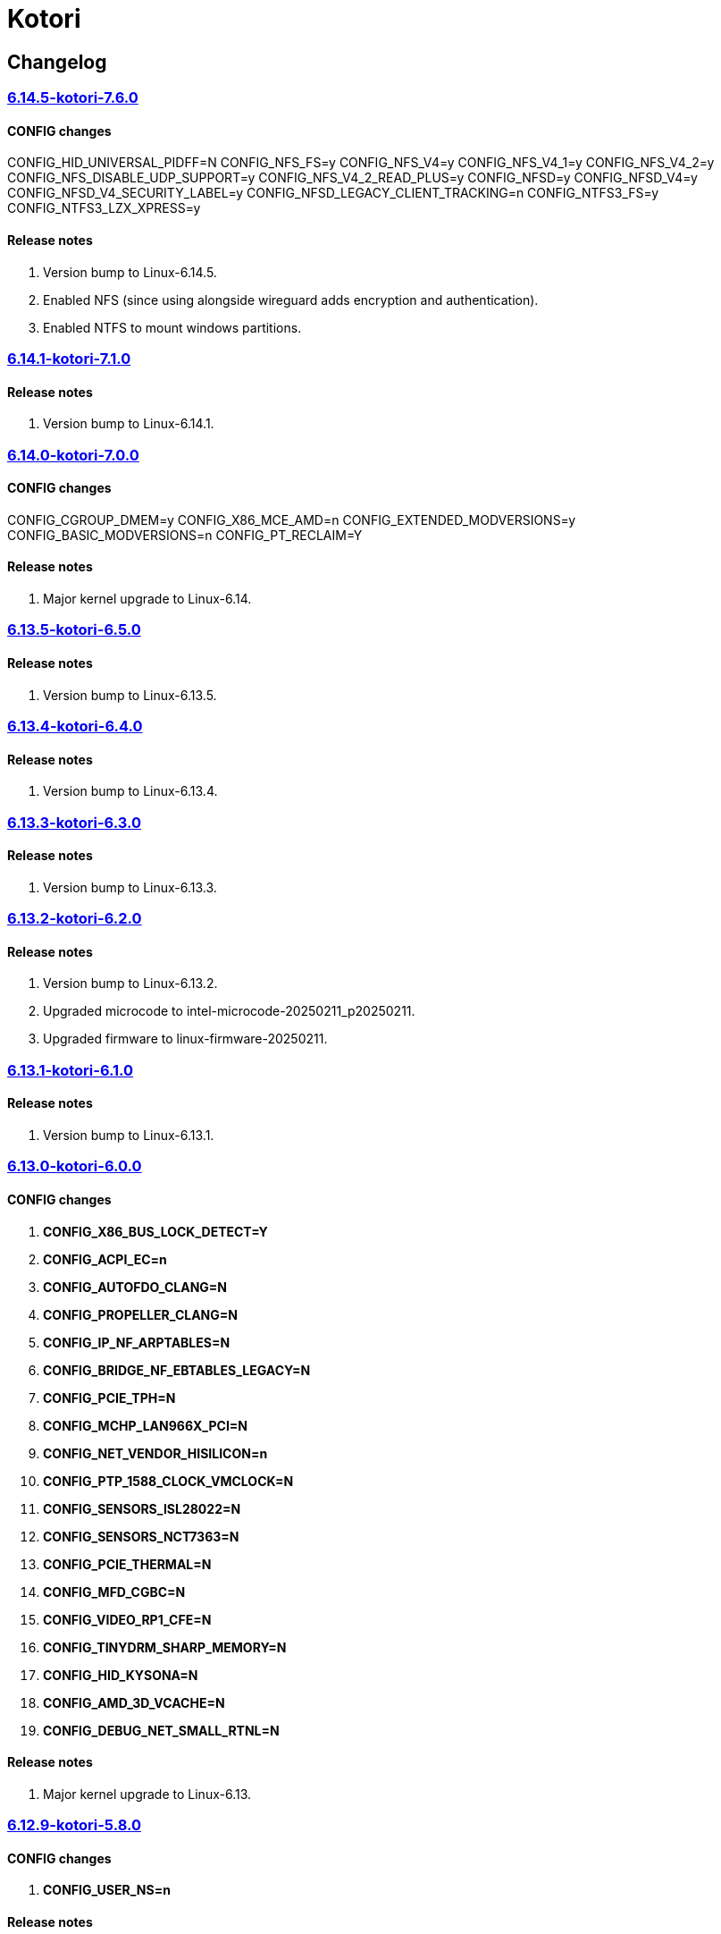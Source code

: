 = Kotori

== Changelog

=== https://src.reticentadmin.com/aryan/kernel-configs/src/branch/main/configs/kotori/6.14.5-kotori-7.6.0[6.14.5-kotori-7.6.0]

==== CONFIG changes
CONFIG_HID_UNIVERSAL_PIDFF=N
CONFIG_NFS_FS=y
CONFIG_NFS_V4=y
CONFIG_NFS_V4_1=y
CONFIG_NFS_V4_2=y
CONFIG_NFS_DISABLE_UDP_SUPPORT=y
CONFIG_NFS_V4_2_READ_PLUS=y
CONFIG_NFSD=y
CONFIG_NFSD_V4=y
CONFIG_NFSD_V4_SECURITY_LABEL=y
CONFIG_NFSD_LEGACY_CLIENT_TRACKING=n
CONFIG_NTFS3_FS=y
CONFIG_NTFS3_LZX_XPRESS=y

==== Release notes
1. Version bump to Linux-6.14.5.
2. Enabled NFS (since using alongside wireguard adds encryption and authentication).
3. Enabled NTFS to mount windows partitions.

=== https://src.reticentadmin.com/aryan/kernel-configs/src/branch/main/configs/kotori/6.14.1-kotori-7.1.0[6.14.1-kotori-7.1.0]

==== Release notes
1. Version bump to Linux-6.14.1.

=== https://src.reticentadmin.com/aryan/kernel-configs/src/branch/main/configs/kotori/6.14.0-kotori-7.0.0[6.14.0-kotori-7.0.0]

==== CONFIG changes
CONFIG_CGROUP_DMEM=y
CONFIG_X86_MCE_AMD=n
CONFIG_EXTENDED_MODVERSIONS=y
CONFIG_BASIC_MODVERSIONS=n
CONFIG_PT_RECLAIM=Y

==== Release notes
1. Major kernel upgrade to Linux-6.14.

=== https://src.reticentadmin.com/aryan/kernel-configs/src/branch/main/configs/kotori/6.13.5-kotori-6.5.0[6.13.5-kotori-6.5.0]

==== Release notes
1. Version bump to Linux-6.13.5.

=== https://src.reticentadmin.com/aryan/kernel-configs/src/branch/main/configs/kotori/6.13.4-kotori-6.4.0[6.13.4-kotori-6.4.0]

==== Release notes
1. Version bump to Linux-6.13.4.

=== https://src.reticentadmin.com/aryan/kernel-configs/src/branch/main/configs/kotori/6.13.3-kotori-6.3.0[6.13.3-kotori-6.3.0]

==== Release notes
1. Version bump to Linux-6.13.3.

=== https://src.reticentadmin.com/aryan/kernel-configs/src/branch/main/configs/kotori/6.13.2-kotori-6.2.0[6.13.2-kotori-6.2.0]

==== Release notes
1. Version bump to Linux-6.13.2.
2. Upgraded microcode to intel-microcode-20250211_p20250211.
3. Upgraded firmware to linux-firmware-20250211.

=== https://src.reticentadmin.com/aryan/kernel-configs/src/branch/main/configs/kotori/6.13.1-kotori-6.1.0[6.13.1-kotori-6.1.0]

==== Release notes
1. Version bump to Linux-6.13.1.

=== https://src.reticentadmin.com/aryan/kernel-configs/src/branch/main/configs/kotori/6.13.0-kotori-6.0.0[6.13.0-kotori-6.0.0]

==== CONFIG changes
1. *CONFIG_X86_BUS_LOCK_DETECT=Y*
2. *CONFIG_ACPI_EC=n*
3. *CONFIG_AUTOFDO_CLANG=N*
4. *CONFIG_PROPELLER_CLANG=N*
5. *CONFIG_IP_NF_ARPTABLES=N*
6. *CONFIG_BRIDGE_NF_EBTABLES_LEGACY=N*
7. *CONFIG_PCIE_TPH=N*
8. *CONFIG_MCHP_LAN966X_PCI=N*
9. *CONFIG_NET_VENDOR_HISILICON=n*
10. *CONFIG_PTP_1588_CLOCK_VMCLOCK=N*
11. *CONFIG_SENSORS_ISL28022=N*
12. *CONFIG_SENSORS_NCT7363=N*
13. *CONFIG_PCIE_THERMAL=N*
14. *CONFIG_MFD_CGBC=N*
15. *CONFIG_VIDEO_RP1_CFE=N*
16. *CONFIG_TINYDRM_SHARP_MEMORY=N*
17. *CONFIG_HID_KYSONA=N*
18. *CONFIG_AMD_3D_VCACHE=N*
19. *CONFIG_DEBUG_NET_SMALL_RTNL=N*

==== Release notes
1. Major kernel upgrade to Linux-6.13.

=== https://src.reticentadmin.com/aryan/kernel-configs/src/branch/main/configs/kotori/6.12.9-kotori-5.8.0[6.12.9-kotori-5.8.0]

==== CONFIG changes
1. *CONFIG_USER_NS=n*

==== Release notes
1. Version bump to Linux-6.12.9.
2. Disable user namespaces.
3. Upgraded linux-firmware to 20250109.

=== https://src.reticentadmin.com/aryan/kernel-configs/src/branch/main/configs/kotori/6.12.8-kotori-5.7.0[6.12.8-kotori-5.7.0]

==== Release notes
1. Version bump to Linux-6.12.8.

=== https://src.reticentadmin.com/aryan/kernel-configs/src/branch/main/configs/kotori/6.12.7-kotori-5.6.0[6.12.7-kotori-5.6.0]

==== CONFIG changes
* *CONFIG_IMV_SCMI_MISC_DRV=N*

==== Release notes
1. Version bump to Linux-6.12.7.

=== https://src.reticentadmin.com/aryan/kernel-configs/src/branch/main/configs/kotori/6.12.6-kotori-5.5.0[6.12.6-kotori-5.5.0]

==== Release notes
1. Version bump to Linux-6.12.6.

=== https://src.reticentadmin.com/aryan/kernel-configs/src/branch/main/configs/kotori/6.12.5-kotori-5.4.0[6.12.5-kotori-5.4.0]

==== Release notes
1. Version bump to Linux-6.12.5.
2. Upgraded linux-firmware to 20241210.

=== https://src.reticentadmin.com/aryan/kernel-configs/src/branch/main/configs/kotori/6.12.4-kotori-5.3.0[6.12.4-kotori-5.3.0]

==== CONFIG changes
* *CONFIG_SENSORS_NCT6683=n*
* *CONFIG_SENSORS_CORETEMP=y*

==== Release notes
1. Version bump to Linux-6.12.4.
2. Disabling CONFIG_SENSORS_NCT6683 as we do not require it.
3. Enabling CONFIG_SENSORS_CORETEMP to monitor CPU temperature using lm-sensors.

=== https://src.reticentadmin.com/aryan/kernel-configs/src/branch/main/configs/kotori/6.12.1-kotori-5.2.0[6.12.1-kotori-5.2.0]

==== CONFIG changes
* *CONFIG_PREEMPT=y*
* *CONFIG_CPUSETS_V1=N*
* *CONFIG_MITIGATION_GDS=Y*
* *CONFIG_MITIGATION_MDS=Y*
* *CONFIG_MITIGATION_TAA=Y*
* *CONFIG_MITIGATION_MMIO_STALE_DATA=Y*
* *CONFIG_MITIGATION_L1TF=Y*
* *CONFIG_MITIGATION_RETBLEED=Y*
* *CONFIG_MITIGATION_SPECTRE_V1=Y*
* *CONFIG_MITIGATION_SPECTRE_V2=Y*
* *CONFIG_MITIGATION_SRBDS=Y*
* *CONFIG_MITIGATION_SSB=Y*
* *CONFIG_CFI_ICALL_NORMALIZE_INTEGERS=y*
* *CONFIG_MODULE_COMPRESS=y*
* *CONFIG_MODULE_COMPRESS_ZSTD=y*
* *CONFIG_MODULE_DECOMPRESS=N*
* *CONFIG_PCI_NPEM=N*
* *CONFIG_OA_TC6=N*
* *CONFIG_RTASE=N*
* *CONFIG_THERMAL_CORE_TESTING=N*
* *CONFIG_DRM_PANIC=y*
* *CONFIG_DRM_PANIC_FOREGROUND_COLOR=0xffffff*
* *CONFIG_DRM_PANIC_BACKGROUND_COLOR=0x000000*
* *CONFIG_DRM_PANIC_DEBUG=N*
* *CONFIG_DRM_PANIC_SCREEN=kmsg*
* *CONFIG_SND_UTIMER=y*
* *CONFIG_HID_GOODIX_SPI=N*
* *CONFIG_RTC_DRV_SD2405AL=N*
* *CONFIG_BCACHEFS_PATH_TRACEPOINTS=N*
* *CONFIG_SECURITY_IPE=N*
* *CONFIG_XZ_DEC_ARM64=n*
* *CONFIG_XZ_DEC_RISCV=n*
* *CONFIG_DEBUG_PREEMPT=N*
* *CONFIG_PREEMPT_TRACER=N*
* *CONFIG_SND_PCI=n*

==== Release notes
1. Major kernel upgrade to Linux-6.12.
2. Enable CONFIG_PREEMPT for low latency kernel.
3. CONFIG_CFI_ICALL_NORMALIZE_INTEGERS=y is necessary for using CFI with Rust.
4. Disabled CONFIG_SND_PCI as we do not use PCI devices for audio and has caused
   an issue with alsa https://github.com/alsa-project/alsa-lib/issues/426.
